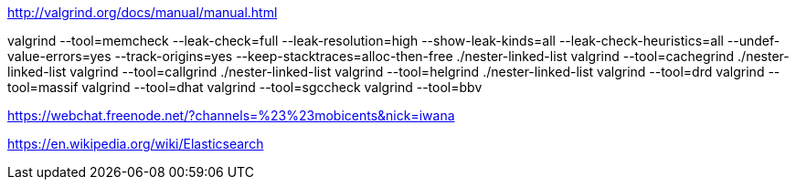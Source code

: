 http://valgrind.org/docs/manual/manual.html

valgrind --tool=memcheck --leak-check=full --leak-resolution=high --show-leak-kinds=all --leak-check-heuristics=all --undef-value-errors=yes --track-origins=yes --keep-stacktraces=alloc-then-free ./nester-linked-list
valgrind --tool=cachegrind ./nester-linked-list
valgrind --tool=callgrind ./nester-linked-list
valgrind --tool=helgrind ./nester-linked-list
valgrind --tool=drd
valgrind --tool=massif
valgrind --tool=dhat
valgrind --tool=sgccheck
valgrind --tool=bbv

https://webchat.freenode.net/?channels=%23%23mobicents&nick=iwana

https://en.wikipedia.org/wiki/Elasticsearch
